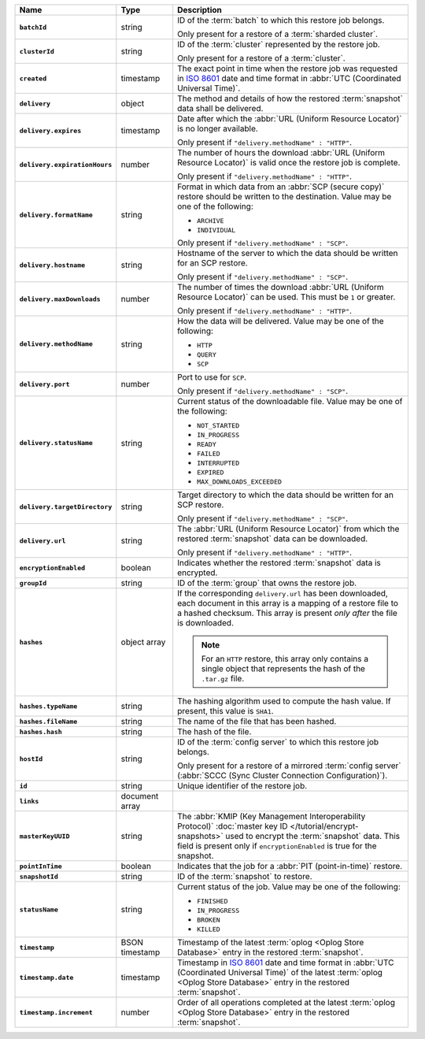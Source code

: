 .. list-table::
   :widths: 15 15 70
   :header-rows: 1
   :stub-columns: 1

   * - Name
     - Type
     - Description

   * - ``batchId``
     - string
     - ID of the :term:`batch` to which this restore job belongs.

       Only present for a restore of a :term:`sharded cluster`.

   * - ``clusterId``
     - string
     - ID of the :term:`cluster` represented by the restore job.

       Only present for a restore of a :term:`cluster`.

   * - ``created``
     - timestamp
     - The exact point in time when the restore job was requested in
       `ISO 8601 <https://en.wikipedia.org/wiki/ISO_8601?oldid=793821205>`_
       date and time format in :abbr:`UTC (Coordinated Universal Time)`.

   * - ``delivery``
     - object
     - The method and details of how the restored :term:`snapshot` data
       shall be delivered.

   * - ``delivery.expires``
     - timestamp
     - Date after which the :abbr:`URL (Uniform Resource Locator)` is no
       longer available.

       Only present if ``"delivery.methodName" : "HTTP"``.

   * - ``delivery.expirationHours``
     - number
     - The number of hours the download :abbr:`URL (Uniform Resource
       Locator)` is valid once the restore job is complete.

       Only present if ``"delivery.methodName" : "HTTP"``.

   * - ``delivery.formatName``
     - string
     - Format in which data from an :abbr:`SCP (secure copy)` restore
       should be written to the destination. Value may be one of the
       following:

       - ``ARCHIVE``
       - ``INDIVIDUAL``

       Only present if ``"delivery.methodName" : "SCP"``.

   * - ``delivery.hostname``
     - string
     - Hostname of the server to which the data should be written
       for an SCP restore.

       Only present if ``"delivery.methodName" : "SCP"``.

   * - ``delivery.maxDownloads``
     - number
     - The number of times the download :abbr:`URL (Uniform Resource
       Locator)` can be used. This must be ``1`` or greater.

       Only present if ``"delivery.methodName" : "HTTP"``.

   * - ``delivery.methodName``
     - string
     - How the data will be delivered. Value may be one of the
       following:

       - ``HTTP``
       - ``QUERY``
       - ``SCP``

       .. include:: /includes/note-scp-deprecation.rst

   * - ``delivery.port``
     - number
     - Port to use for ``SCP``.

       Only present if ``"delivery.methodName" : "SCP"``.

   * - ``delivery.statusName``
     - string
     - Current status of the downloadable file. Value may be one
       of the following:

       - ``NOT_STARTED``
       - ``IN_PROGRESS``
       - ``READY``
       - ``FAILED``
       - ``INTERRUPTED``
       - ``EXPIRED``
       - ``MAX_DOWNLOADS_EXCEEDED``

   * - ``delivery.targetDirectory``
     - string
     - Target directory to which the data should be written for an
       SCP restore.

       Only present if ``"delivery.methodName" : "SCP"``.

   * - ``delivery.url``
     - string
     - The :abbr:`URL (Uniform Resource Locator)` from which the
       restored :term:`snapshot` data can be downloaded.

       Only present if ``"delivery.methodName" : "HTTP"``.

   * - ``encryptionEnabled``
     - boolean
     - Indicates whether the restored :term:`snapshot` data is
       encrypted.

   * - ``groupId``
     - string
     - ID of the :term:`group` that owns the restore job.

   * - ``hashes``
     - object array
     - If the corresponding ``delivery.url`` has been downloaded,
       each document in this array is a mapping of a restore file to
       a hashed checksum. This array is present *only after* the
       file is downloaded.

       .. note::
          For an ``HTTP`` restore, this array only contains a single
          object that represents the hash of the ``.tar.gz`` file.

   * - ``hashes.typeName``
     - string
     - The hashing algorithm used to compute the hash value. If present,
       this value is ``SHA1``.

   * - ``hashes.fileName``
     - string
     - The name of the file that has been hashed.

   * - ``hashes.hash``
     - string
     - The hash of the file.

   * - ``hostId``
     - string
     - ID of the :term:`config server` to which this restore job
       belongs.

       Only present for a restore of a mirrored :term:`config server`
       (:abbr:`SCCC (Sync Cluster Connection Configuration)`).

   * - ``id``
     - string
     - Unique identifier of the restore job.

   * - ``links``
     - document array
     - .. include:: /includes/api/links-explanation.rst

   * - ``masterKeyUUID``
     - string
     - The :abbr:`KMIP (Key Management Interoperability Protocol)`
       :doc:`master key ID </tutorial/encrypt-snapshots>` used to
       encrypt the :term:`snapshot` data. This field is present only if
       ``encryptionEnabled`` is true for the snapshot.

   * - ``pointInTime``
     - boolean
     - Indicates that the job for a :abbr:`PIT (point-in-time)` restore.

   * - ``snapshotId``
     - string
     - ID of the :term:`snapshot` to restore.

   * - ``statusName``
     - string
     - Current status of the job. Value may be one of the following:

       - ``FINISHED``
       - ``IN_PROGRESS``
       - ``BROKEN``
       - ``KILLED``

   * - ``timestamp``
     - BSON timestamp
     - Timestamp of the latest :term:`oplog <Oplog Store Database>`
       entry in the restored :term:`snapshot`.

   * - ``timestamp.date``
     - timestamp
     - Timestamp in `ISO 8601
       <https://en.wikipedia.org/wiki/ISO_8601?oldid=793821205>`_ date
       and time format in :abbr:`UTC (Coordinated Universal Time)` of
       the latest :term:`oplog <Oplog Store Database>` entry in the
       restored :term:`snapshot`.

   * - ``timestamp.increment``
     - number
     - Order of all operations completed at the latest
       :term:`oplog <Oplog Store Database>` entry in the restored
       :term:`snapshot`.
